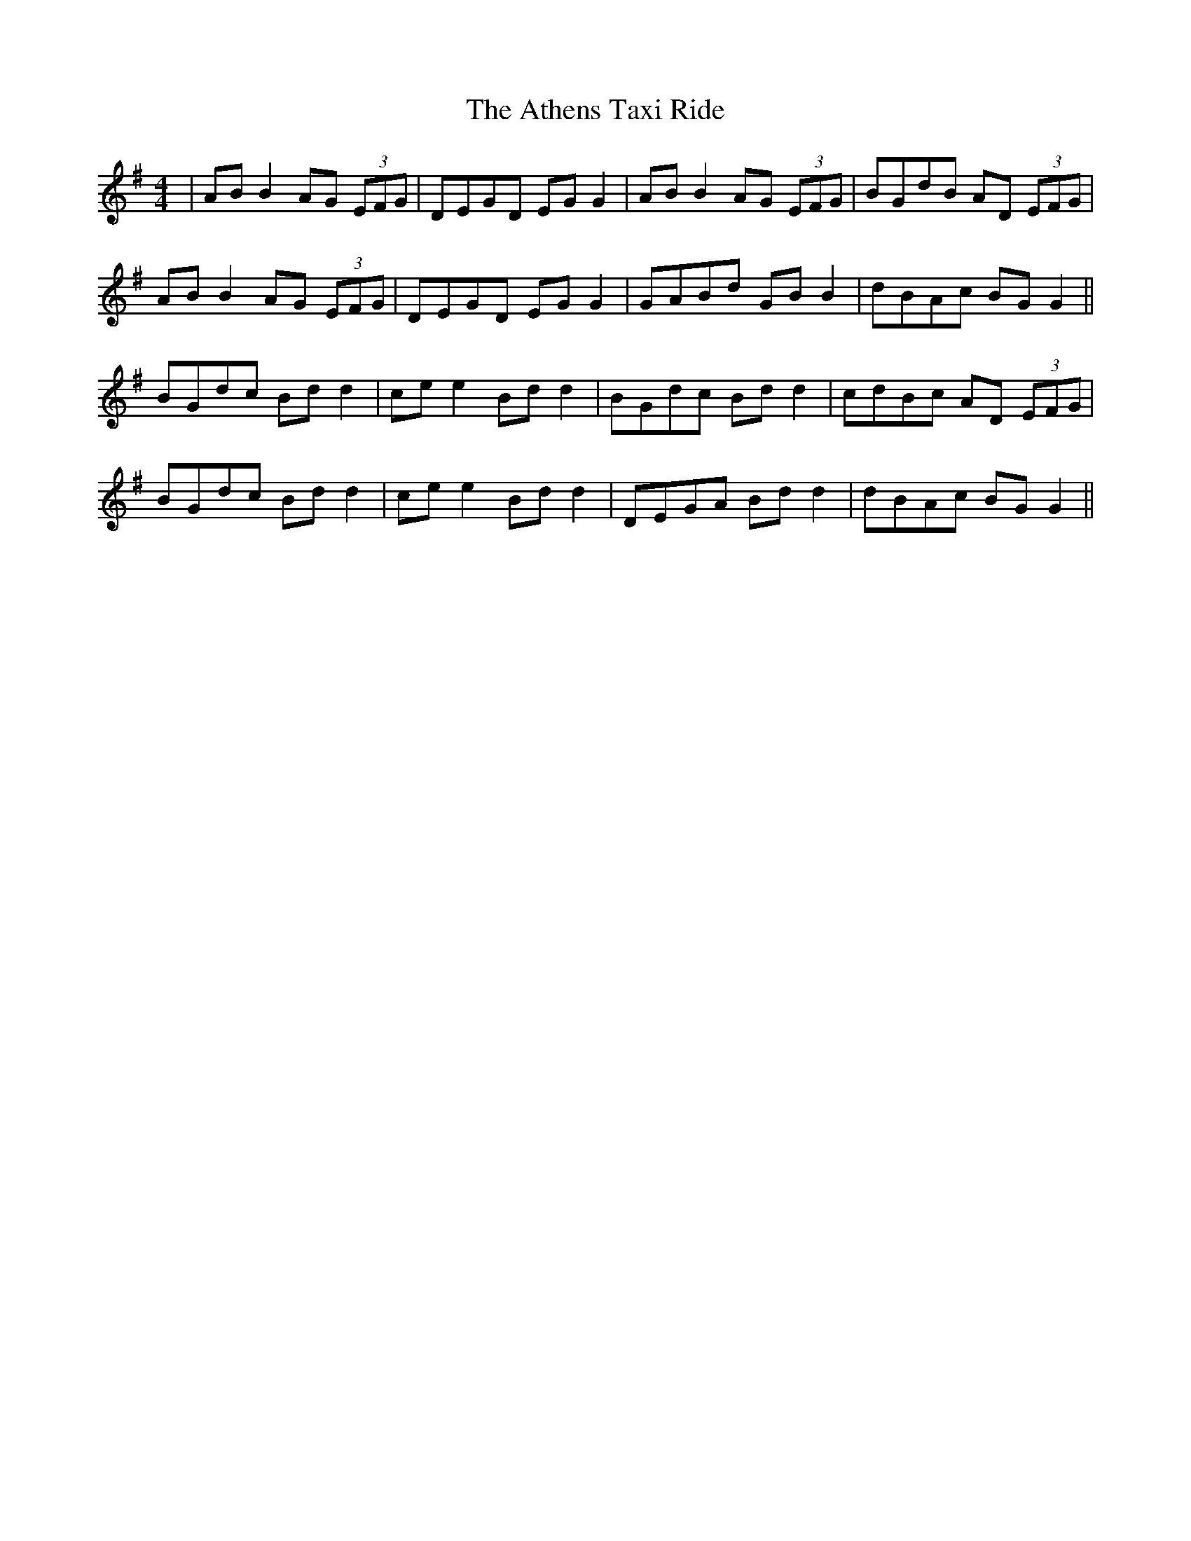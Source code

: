 X: 2087
T: Athens Taxi Ride, The
R: reel
M: 4/4
K: Gmajor
|AB B2 AG (3EFG|DEGD EG G2|AB B2 AG (3EFG|BGdB AD (3EFG|
AB B2 AG (3EFG|DEGD EG G2|GABd GB B2|dBAc BG G2||
BGdc Bd d2|ce e2 Bd d2|BGdc Bd d2|cdBc AD (3EFG|
BGdc Bd d2|ce e2 Bd d2|DEGA Bd d2|dBAc BG G2||

